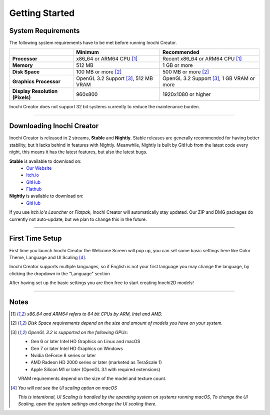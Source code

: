 Getting Started
===============

System Requirements
-------------------

The following system requirements have to be met before running Inochi Creator.

.. list-table:: 
    :header-rows: 1
    :stub-columns: 1

    * -
      - Minimum
      - Recommended
    * - Processor
      - x86_64 or ARM64 CPU [#req_cpu]_
      - Recent x86_64 or ARM64 CPU [#req_cpu]_
    * - Memory
      - 512 MB
      - 1 GB or more
    * - Disk Space
      - 100 MB or more [#req_space]_
      - 500 MB or more [#req_space]_
    * - Graphics Processor
      - OpenGL 3.2 Support [#req_gl]_, 512 MB VRAM
      - OpenGL 3.2 Support [#req_gl]_, 1 GB VRAM or more
    * - Display Resolution (Pixels)
      - 960x800 
      - 1920x1080 or higher 

Inochi Creator does not support 32 bit systems currently to reduce the maintenance burden.

------------


Downloading Inochi Creator
--------------------------

Inochi Creator is released in 2 streams, **Stable** and **Nightly**. 
Stable releases are generally recommended for having better stability, but it lacks behind in features with Nightly.
Meanwhile, Nightly is built by GitHub from the latest code every night, this means it has the latest features,
but also the latest bugs.

**Stable** is available to download on:
 - `Our Website <https://inochi2d.com>`__
 - `Itch.io <https://lunafoxgirlvt.itch.io/inochi-creator>`__
 - `GitHub <https://github.com/Inochi2D/inochi-creator/releases/latest>`__ 
 - `Flathub <https://flathub.org/apps/details/com.inochi2d.inochi-creator>`__

**Nightly** is available to download on:
 - `GitHub <https://github.com/Inochi2D/inochi-creator/releases/tag/nightly>`__

If you use *Itch.io's Launcher* or *Flatpak*, Inochi Creator will automatically stay updated.
Our ZIP and DMG packages do currently not auto-update, but we plan to change this in the future.

-----------

First Time Setup
----------------

First time you launch Inochi Creator the Welcome Screen will pop up,
you can set some basic settings here like Color Theme, Language and UI Scaling [#ui_nomac]_.

.. image:: img/quick-setup.png

.. NOTE: The "Language" in quotes should be in English to instruct them that it's there
   where they can change the language of Inochi Creator.

Inochi Creator supports multiple languages, so if English is not your first language you may change the language,
by clicking the dropdown in the "Language" section

After having set up the basic settings you are then free to start creating Inochi2D models!

-----------

Notes
-----

.. [#req_cpu] *x86_64 and ARM64 refers to 64 bit CPUs by ARM, Intel and AMD.*


.. [#req_space] *Disk Space requirements depend on the size and amount of models you have on your system.*


.. [#req_gl] *OpenGL 3.2 is supported on the following GPUs:*
    
    - Gen 6 or later Intel HD Graphics on Linux and macOS
    - Gen 7 or later Intel HD Graphics on Windows
    - Nvidia GeForce 8 series or later
    - AMD Radeon HD 2000 series or later (marketed as TeraScale 1)
    - Apple Silicon M1 or later (OpenGL 3.1 with required extensions)

    VRAM requirements depend on the size of the model and texture count.

.. [#ui_nomac] *You will not see the UI scaling option on macOS*

    *This is intentional, UI Scaling is handled by the operating system on systems running macOS,
    To change the UI Scaling, open the system settings and change the UI scaling there.*
